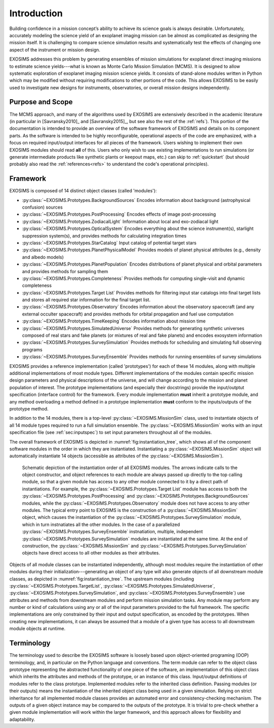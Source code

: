 .. _intro:

Introduction
============

Building confidence in a mission concept’s ability to achieve its
science goals is always desirable. Unfortunately, accurately modeling
the science yield of an exoplanet imaging mission can be almost as complicated as
designing the mission itself. It is challenging to compare science simulation
results and systematically test the effects of changing one aspect of
the instrument or mission design.

EXOSIMS addresses this
problem by generating ensembles of mission simulations for exoplanet
direct imaging missions to estimate science yields---what is known as Monte Carlo Mission Simulation (MCMS). 
It is designed to allow systematic exploration of exoplanet imaging mission science
yields. It consists of stand-alone modules written in Python which may
be modified without requiring modifications to other portions of the
code. This allows EXOSIMS to be easily used to investigate new designs
for instruments, observatories, or overall mission designs
independently. 

Purpose and Scope
-----------------

The MCMS approach, and many of the algorithms used by EXOSIMS are extensively described
in the academic literature (in particular in [Savransky2010]_ and [Savransky2015]_, but see also
the rest of the :ref:`refs`).
This portion of the documentation is intended to provide an overview of the
software framework of EXOSIMS and details on its component parts. 
As the software is intended to be highly reconfigurable, operational
aspects of the code are emphasized, with a focus on required input/output interfaces for 
all pieces of the framework.  Users wishing to implement their own
EXOSIMS modules should read **all** of this.  Users who only wish to use existing 
implementations to run simulations (or generate intermediate products like
synthetic plants or keepout maps, etc.) can skip to :ref:`quickstart` (but should probably also
read the :ref:`references<refs>` to understand the code's operational principles).

Framework
---------------------------
EXOSIMS is composed of 14 distinct object classes (called 'modules'):

-  :py:class:`~EXOSIMS.Prototypes.BackgroundSources` Encodes information about background (astrophysical confusion) sources

-  :py:class:`~EXOSIMS.Prototypes.PostProcessing` Encodes effects of image post-processing

-  :py:class:`~EXOSIMS.Prototypes.ZodiacalLight` Information about local and exo-zodiacal light

-  :py:class:`~EXOSIMS.Prototypes.OpticalSystem` Encodes everything about the science instrument(s), starlight suppression system(s), and provides methods for calculating integration times

-  :py:class:`~EXOSIMS.Prototypes.StarCatalog` Input catalog of potential target stars

-  :py:class:`~EXOSIMS.Prototypes.PlanetPhysicalModel` Provides models of planet physical attributes (e.g., density and albedo models)

-  :py:class:`~EXOSIMS.Prototypes.PlanetPopulation` Encodes distributions of planet physical and orbital parameters and provides methods for sampling them

-  :py:class:`~EXOSIMS.Prototypes.Completeness` Provides methods for computing single-visit and dynamic completeness 

-  :py:class:`~EXOSIMS.Prototypes.Target List` Provides methods for filtering input star catalogs into final target lists and stores all required star information for the final target list.

-  :py:class:`~EXOSIMS.Prototypes.Observatory` Encodes information about the observatory spacecraft (and any external occulter spacecraft) and provides methods for orbital propagation and fuel use computation

-  :py:class:`~EXOSIMS.Prototypes.TimeKeeping` Encodes information about mission time

-  :py:class:`~EXOSIMS.Prototypes.SimulatedUniverse` Provides methods for generating synthetic universes composed of real stars and fake planets (or mixtures of real and fake planets) and encodes exosystem information

-  :py:class:`~EXOSIMS.Prototypes.SurveySimulation` Provides methods for scheduling and simulating full observing programs

-  :py:class:`~EXOSIMS.Prototypes.SurveyEnsemble` Provides methods for running ensembles of survey simulations

EXOSIMS provides a reference implementation (called 'prototypes') for each of these 14 modules, along with multiple additional implementations of most module types.  Different implementations of the modules contain specific mission design
parameters and physical descriptions of the universe, and will change
according to the mission and planet population of interest. The prototype implementations (and especially their docstrings) provide the
input/outptut specification (interface control) for the framework.  Every module implementation **must** inherit a prototype module, and any method overloading a method defined in a prototype implementation **must** conform to the inputs/outputs of the prototype method. 

In addition to the 14 modules, there is a top-level :py:class:`~EXOSIMS.MissionSim` class, used to instantiate objects of all 14 module types required to run a full simulation ensemble.  The :py:class:`~EXOSIMS.MissionSim` works with an input specification file (see :ref:`sec:inputspec`) to set input parameters throughout all of the modules.

The overall framework of EXOSIMS is depicted in :numref:`fig:instantiation_tree`, which shows all of the component
software modules in the order in which they are instantiated.  Instantiating a :py:class:`~EXOSIMS.MissionSim`  object will automatically instantiate 14 objects (accessible as attributes of the :py:class:`~EXOSIMS.MissionSim`). 

.. _fig:instantiation_tree:
.. figure:: instantiation_tree2b.png
   :width: 100.0%
   :alt: EXOSIMS instantiation tree
   
   Schematic depiction of the instantiation order of all EXOSIMS modules. The arrows indicate calls to the object constructor, and object references to each module are always passed up directly to the top calling module, so that a given module has access to any other module connected to it by a direct path of instantiations. For example, the :py:class:`~EXOSIMS.Prototypes.Target List` module has access to both the :py:class:`~EXOSIMS.Prototypes.PostProcessing` and :py:class:`~EXOSIMS.Prototypes.BackgroundSources` modules, while the :py:class:`~EXOSIMS.Prototypes.Observatory` module does not have access to any other modules. The typical entry point to EXOSIMS is the construction of a :py:class:`~EXOSIMS.MissionSim` object, which causes the instantiation of the :py:class:`~EXOSIMS.Prototypes.SurveySimulation` module, which in turn instnatiates all the other modules. In the case of a parallelized :py:class:`~EXOSIMS.Prototypes.SurveyEnsemble` instnatiation, multiple, independent :py:class:`~EXOSIMS.Prototypes.SurveySimulation` modules are instantiated at the same time. At the end of construction, the :py:class:`~EXOSIMS.MissionSim` and :py:class:`~EXOSIMS.Prototypes.SurveySimulation` objects have direct access to all other modules as their attributes.

Objects of all module classes can be instantiated independently,
although most modules require the instantiation of other modules during
their initialization---generating an object of any type will also generate objects of
all downstream module classes, as depicted in  :numref:`fig:instantiation_tree`.
The upstream
modules (including :py:class:`~EXOSIMS.Prototypes.TargetList`, :py:class:`~EXOSIMS.Prototypes.SimulatedUniverse`, :py:class:`~EXOSIMS.Prototypes.SurveySimulation`, and :py:class:`~EXOSIMS.Prototypes.SurveyEnsemble`) use attributes and methods from
downstream modules and perform mission simulation tasks. Any module may
perform any number or kind of calculations using any or all of the input
parameters provided to the full framework. The specific implementations are only constrained
by their input and output specification, as encoded by the prototypes.  When creating new
implementations, it can always be assumed that a module of a given type has access to 
all downstream module objects at runtime.


Terminology
----------------
The terminology used to describe the EXOSIMS software is loosely
based upon object-oriented programing (OOP) terminology, and, in particular on
the Python language and conventions. The term module can
refer to the object class prototype representing the abstracted
functionality of one piece of the software, an implementation of this
object class which inherits the attributes and methods of the prototype,
or an instance of this class. Input/output definitions of modules refer
to the class prototype. Implemented modules refer to the inherited class
definition. Passing modules (or their outputs) means the instantiation
of the inherited object class being used in a given simulation. Relying
on strict inheritance for all implemented module classes provides an
automated error and consistency-checking mechanism. The outputs of a
given object instance may be compared to the outputs of the prototype.
It is trivial to pre-check whether a given module implementation will
work within the larger framework, and this approach allows for
flexibility and adaptability.  


